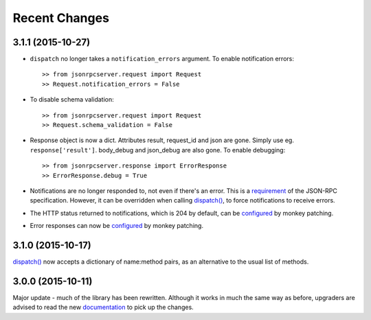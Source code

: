 Recent Changes
==============

3.1.1 (2015-10-27)
------------------

- ``dispatch`` no longer takes a ``notification_errors`` argument. To enable
  notification errors::

    >> from jsonrpcserver.request import Request
    >> Request.notification_errors = False

- To disable schema validation::

    >> from jsonrpcserver.request import Request
    >> Request.schema_validation = False

- Response object is now a dict. Attributes result, request_id and json are
  gone. Simply use eg. ``response['result']``. body_debug and json_debug are
  also gone. To enable debugging::

    >> from jsonrpcserver.response import ErrorResponse
    >> ErrorResponse.debug = True

- Notifications are no longer responded to, not even if there's an error. This
  is a `requirement <http://www.jsonrpc.org/specification#notification>`__ of
  the JSON-RPC specification. However, it can be overridden when calling
  `dispatch()
  <https://jsonrpcserver.readthedocs.org/api.html#dispatcher.dispatch>`__, to
  force notifications to receive errors.

- The HTTP status returned to notifications, which is 204 by default, can be
  `configured
  <https://jsonrpcserver.readthedocs.org/api.html#response.NotificationResponse.http_status>`__
  by monkey patching.

- Error responses can now be `configured
  <https://jsonrpcserver.readthedocs.org/api.html#exceptions>`__ by monkey
  patching.

3.1.0 (2015-10-17)
------------------

`dispatch()
<https://jsonrpcserver.readthedocs.org/api.html#dispatcher.dispatch>`__ now
accepts a dictionary of name:method pairs, as an alternative to the usual list
of methods.

3.0.0 (2015-10-11)
------------------

Major update - much of the library has been rewritten. Although it works in much
the same way as before, upgraders are advised to read the new `documentation
<http://jsonrpcserver.readthedocs.org/>`__ to pick up the changes.
